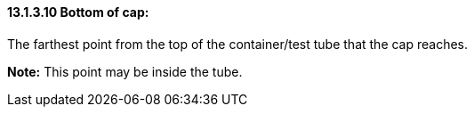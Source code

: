==== 13.1.3.10 Bottom of cap: 

The farthest point from the top of the container/test tube that the cap reaches.

*Note:* This point may be inside the tube.

